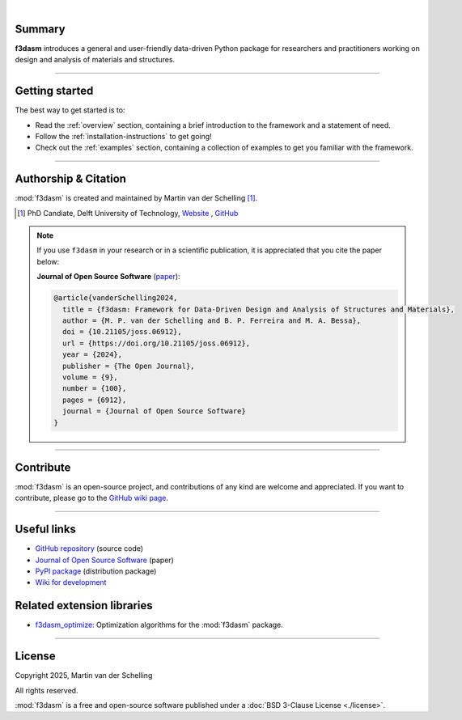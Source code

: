 .. image:: ./img/f3dasm_logo_long.png
    :align: center
    :width: 70%

|

Summary
-------
**f3dasm** introduces a general and user-friendly data-driven Python package for researchers and practitioners working on design and analysis of materials and structures.


.. image:: ./img/data-driven-process.png
    :align: center
    :width: 100%

----

Getting started
---------------
The best way to get started is to:

* Read the :ref:`overview` section, containing a brief introduction to the framework and a statement of need.
* Follow the :ref:`installation-instructions` to get going!
* Check out the :ref:`examples` section, containing a collection of examples to get you familiar with the framework.

----

Authorship & Citation
---------------------
:mod:`f3dasm` is created and maintained by Martin van der Schelling [1]_.

.. [1] PhD Candiate, Delft University of Technology, `Website <https://mpvanderschelling.github.io/>`_ , `GitHub <https://github.com/mpvanderschelling/>`_

.. note::

   If you use ``f3dasm`` in your research or in a scientific publication, it is appreciated that you cite the paper below:

   **Journal of Open Source Software** (`paper <https://doi.org/10.21105/joss.06912>`_):

   .. code-block:: bibtex

      @article{vanderSchelling2024,
        title = {f3dasm: Framework for Data-Driven Design and Analysis of Structures and Materials},
        author = {M. P. van der Schelling and B. P. Ferreira and M. A. Bessa},
        doi = {10.21105/joss.06912},
        url = {https://doi.org/10.21105/joss.06912},
        year = {2024},
        publisher = {The Open Journal},
        volume = {9},
        number = {100},
        pages = {6912},
        journal = {Journal of Open Source Software}
      }


----

Contribute
----------
:mod:`f3dasm` is an open-source project, and contributions of any kind are welcome and appreciated. If you want to contribute, please go to the `GitHub wiki page <https://github.com/bessagroup/f3dasm/wiki>`_.

----

Useful links
------------
* `GitHub repository <https://github.com/bessagroup/F3DASM/tree/main>`_ (source code)
* `Journal of Open Source Software <https://doi.org/10.21105/joss.06912>`_ (paper)
* `PyPI package <https://pypi.org/project/f3dasm/>`_ (distribution package)
* `Wiki for development <https://github.com/bessagroup/F3DASM/wiki>`_

Related extension libraries
---------------------------
* `f3dasm_optimize <https://github.com/bessagroup/f3dasm_optimize>`_: Optimization algorithms for the :mod:`f3dasm` package.

----

License
-------
Copyright 2025, Martin van der Schelling

All rights reserved.

:mod:`f3dasm` is a free and open-source software published under a :doc:`BSD 3-Clause License <./license>`.
